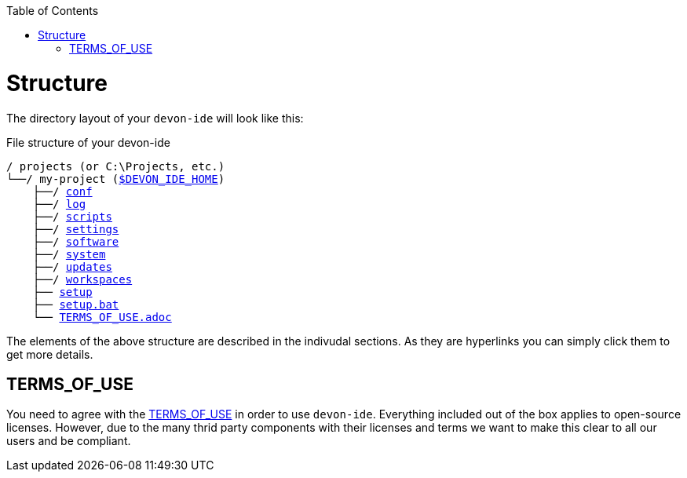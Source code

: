 :toc:
toc::[]

= Structure
The directory layout of your `devon-ide` will look like this:

.File structure of your devon-ide
[subs=+macros]
----
/ projects (or C:\Projects, etc.)
└──/ my-project (link:variables.asciidoc[$DEVON_IDE_HOME])
    ├──/ link:conf.asciidoc[conf]
    ├──/ link:log.asciidoc[log]
    ├──/ link:scripts.asciidoc[scripts]
    ├──/ link:settings.asciidoc[settings]
    ├──/ link:software.asciidoc[software]
    ├──/ link:system.asciidoc[system]
    ├──/ link:updates.asciidoc[updates]
    ├──/ link:workspaces.asciidoc[workspaces]
    ├── link:setup.asciidoc[setup]
    ├── link:setup.asciidoc[setup.bat]
    └── link:license.asciidoc[TERMS_OF_USE.adoc]
----

The elements of the above structure are described in the indivudal sections. As they are hyperlinks you can simply click them to get more details.

== TERMS_OF_USE
You need to agree with the https://github.com/devonfw/devon-ide/blob/master/TERMS_OF_USE.adoc[TERMS_OF_USE] in order to use `devon-ide`. Everything included out of the box applies to open-source licenses. However, due to the many thrid party components with their licenses and terms we want to make this clear to all our users and be compliant.